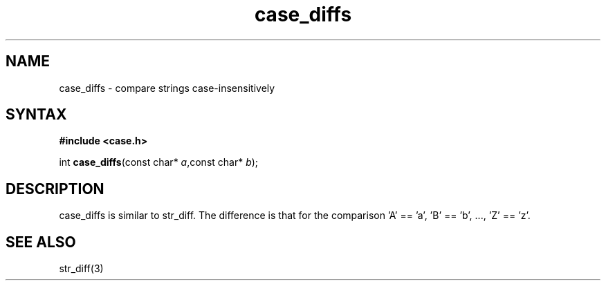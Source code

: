 .TH case_diffs 3
.SH NAME
case_diffs \- compare strings case-insensitively
.SH SYNTAX
.B #include <case.h>

int \fBcase_diffs\fP(const char* \fIa\fR,const char* \fIb\fR);
.SH DESCRIPTION
case_diffs is similar to str_diff.  The difference is that for the
comparison 'A' == 'a', 'B' == 'b', ..., 'Z' == 'z'.
.SH "SEE ALSO"
str_diff(3)
